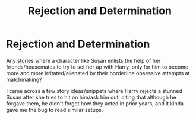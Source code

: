 #+TITLE: Rejection and Determination

* Rejection and Determination
:PROPERTIES:
:Author: MidgardWyrm
:Score: 3
:DateUnix: 1606359626.0
:DateShort: 2020-Nov-26
:FlairText: Request
:END:
Any stories where a character like Susan enlists the help of her friends/housemates to try to set her up with Harry, only for him to become more and more irritated/alienated by their borderline obsessive attempts at matchmaking?

I came across a few story ideas/snippets where Harry rejects a stunned Susan after she tries to hit on him/ask him out, citing that although he forgave them, he didn't forget how they acted in prior years, and it kinda gave me the bug to read similar setups.

